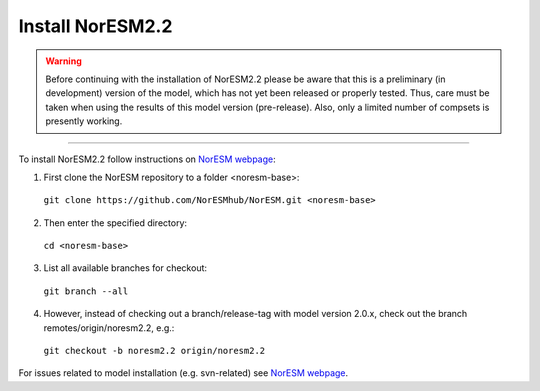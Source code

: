 Install NorESM2.2
=============================================

.. warning::
  Before continuing with the installation of NorESM2.2 please be aware that this is a preliminary (in development) version of the model, which has not yet been released or properly tested. Thus, care must be taken when using the results of this model version (pre-release). Also, only a limited number of compsets is presently working.

---------------------

To install NorESM2.2 follow instructions on `NorESM webpage <https://noresm-docs.readthedocs.io/en/noresm2/index.html>`_:

1) First clone the NorESM repository to a folder <noresm-base>: 
  ``git clone https://github.com/NorESMhub/NorESM.git <noresm-base>`` 

2) Then enter the specified directory:
  ``cd <noresm-base>``

3) List all available branches for checkout:
  ``git branch --all``

4) However, instead of checking out a branch/release-tag with model version 2.0.x, check out the branch remotes/origin/noresm2.2, e.g.:
  ``git checkout -b noresm2.2 origin/noresm2.2``

For issues related to model installation (e.g. svn-related) see `NorESM webpage <https://noresm-docs.readthedocs.io/en/noresm2/index.html>`_.


